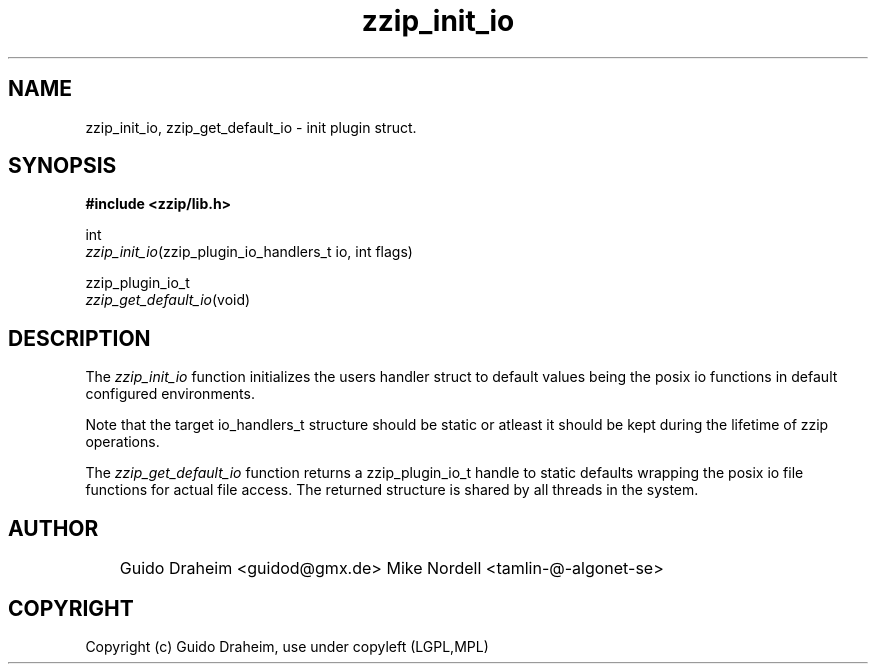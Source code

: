 .TH "zzip_init_io" "3" "0\&.13\&.69" "zziplib" "zziplib Function List"
.ie \n(.g .ds Aq \(aq
.el        .ds Aq 
.nh
.ad l
.SH "NAME"
zzip_init_io, zzip_get_default_io \-  init plugin struct\&. 
.SH "SYNOPSIS"
.sp
.nf
.B "#include <zzip/lib\&.h>"
.B ""
.sp
int
\fIzzip_init_io\fR(zzip_plugin_io_handlers_t io, int flags)

zzip_plugin_io_t
\fIzzip_get_default_io\fR(void)


.fi
.sp
.SH "DESCRIPTION"
 The \fIzzip_init_io\fP function initializes the users handler struct to default values being the posix io functions in default configured environments. 
.sp
 Note that the target io_handlers_t structure should be static or atleast it should be kept during the lifetime of zzip operations.  
.sp
 The \fIzzip_get_default_io\fP function returns a zzip_plugin_io_t handle to static defaults wrapping the posix io file functions for actual file access. The returned structure is shared by all threads in the system.  
.sp
.sp
.SH "AUTHOR"
 	Guido Draheim <guidod@gmx.de> Mike Nordell <tamlin-@-algonet-se> 
.sp
.sp
.SH "COPYRIGHT"
 Copyright (c) Guido Draheim, use under copyleft (LGPL,MPL)  
.sp
.sp
